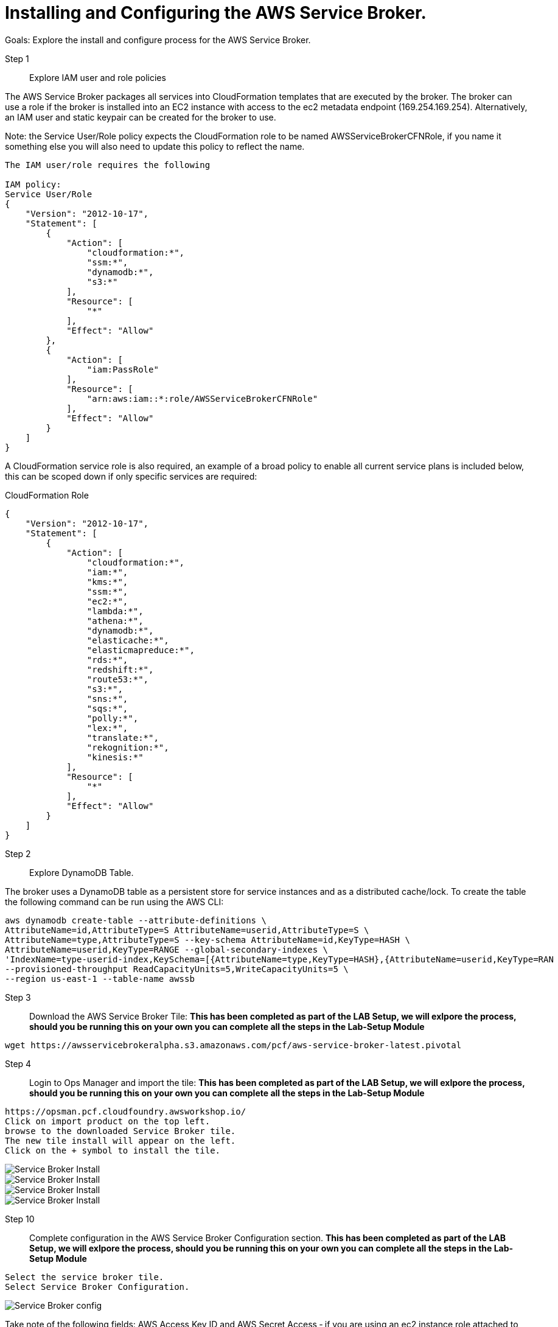 = Installing and Configuring the AWS Service Broker.

Goals:
Explore the install and configure process for the AWS Service Broker.

Step 1:: Explore IAM user and role policies

The AWS Service Broker packages all services into CloudFormation templates that are executed by the broker.
The broker can use a role if the broker is installed into an EC2 instance with access to the ec2 metadata endpoint (169.254.169.254).
Alternatively, an IAM user and static keypair can be created for the broker to use. 

Note: the Service User/Role policy expects the CloudFormation role to be named AWSServiceBrokerCFNRole, if you name
it something else you will also need to update this policy to reflect the name.

----
The IAM user/role requires the following

IAM policy:
Service User/Role
{
    "Version": "2012-10-17",
    "Statement": [
        {
            "Action": [
                "cloudformation:*",
                "ssm:*",
                "dynamodb:*",
                "s3:*"
            ],
            "Resource": [
                "*"
            ],
            "Effect": "Allow"
        },
        {
            "Action": [
                "iam:PassRole"
            ],
            "Resource": [
                "arn:aws:iam::*:role/AWSServiceBrokerCFNRole"
            ],
            "Effect": "Allow"
        }
    ]
}
----

A CloudFormation service role is also required, an example of a broad policy to enable all current service plans is included below, this can be scoped down if only specific services are required:

CloudFormation Role
----
{
    "Version": "2012-10-17",
    "Statement": [
        {
            "Action": [
                "cloudformation:*",
                "iam:*",
                "kms:*",
                "ssm:*",
                "ec2:*",
                "lambda:*",
                "athena:*",
                "dynamodb:*",
                "elasticache:*",
                "elasticmapreduce:*",
                "rds:*",
                "redshift:*",
                "route53:*",
                "s3:*",
                "sns:*",
                "sqs:*",
                "polly:*",
                "lex:*",
                "translate:*",
                "rekognition:*",
                "kinesis:*"
            ],
            "Resource": [
                "*"
            ],
            "Effect": "Allow"
        }
    ]
}

----

Step 2:: Explore DynamoDB Table.

The broker uses a DynamoDB table as a persistent store for service instances and as a distributed cache/lock. 
To create the table the following command can be run using the AWS CLI:

----
aws dynamodb create-table --attribute-definitions \
AttributeName=id,AttributeType=S AttributeName=userid,AttributeType=S \
AttributeName=type,AttributeType=S --key-schema AttributeName=id,KeyType=HASH \
AttributeName=userid,KeyType=RANGE --global-secondary-indexes \
'IndexName=type-userid-index,KeySchema=[{AttributeName=type,KeyType=HASH},{AttributeName=userid,KeyType=RAN
--provisioned-throughput ReadCapacityUnits=5,WriteCapacityUnits=5 \
--region us-east-1 --table-name awssb
----


Step 3:: Download the AWS Service Broker Tile:
*This has been completed as part of the LAB Setup, we will exlpore the process, should you be running this on your own you can complete all the steps in the Lab-Setup Module*
----
wget https://awsservicebrokeralpha.s3.amazonaws.com/pcf/aws-service-broker-latest.pivotal
----


Step 4:: Login to Ops Manager and import the tile:
*This has been completed as part of the LAB Setup, we will exlpore the process, should you be running this on your own you can complete all the steps in the Lab-Setup Module*
----
https://opsman.pcf.cloudfoundry.awsworkshop.io/
Click on import product on the top left.
browse to the downloaded Service Broker tile.
The new tile install will appear on the left.
Click on the + symbol to install the tile.
----
image::/images/SBinstall01.png[Service Broker Install]
image::/images/SBinstall02.png[Service Broker Install]
image::/images/SBinstall03.png[Service Broker Install]
image::/images/SBinstall01.gif[Service Broker Install]

Step 10:: Complete configuration in the AWS Service Broker Configuration section. 
*This has been completed as part of the LAB Setup, we will exlpore the process, should you be running this on your own you can complete all the steps in the Lab-Setup Module*
----
Select the service broker tile.
Select Service Broker Configuration.
----

image::/images/SBconf01.png[Service Broker config]


Take note of the following fields:
AWS Access Key ID and AWS Secret Access ‑ if you are using an ec2 instance role attached to the broker hosts, specify "use‑role" as the value for both fields, otherwise specify the credentials for the user.

AWS Region ‑ this is the default region for the broker to deploy services into, and must match the region that the
DynamoDB table created above  (this will be decoupled in an upcoming update).

----
AWS CloudFormation Role ARN ‑ specify the ARN for the CloudFormation Role created above.
Amazon S3 Bucket ‑ specify awsservicebrokeralpha
Amazon S3 Key Prefix ‑ specify pcf/templates/
Amazon S3 Region ‑ specify us-west-2
Amazon S3 Key Suffix ‑ specify -main.yaml
Amazon DynamoDB table name ‑ specify awssb
----

Step 11:: apply changes
*This has been completed as part of the LAB Setup, we will exlpore the process, should you be running this on your own you can complete all the steps in the Lab-Setup Module*


== In this module:
- We have discussed the requirements for the AWS Service Broker.
- downloaded the Service Broker time.
- Looked at the process to import the tile into the ops manager.
- Configured the AWS Service Broker.






